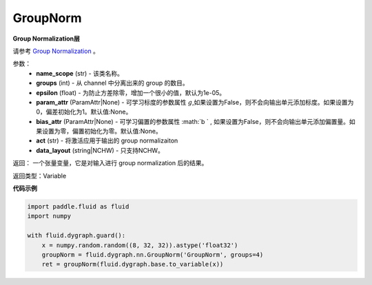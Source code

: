 .. _cn_api_fluid_dygraph_GroupNorm:

GroupNorm
-------------------------------

.. py:class:: paddle.fluid.dygraph.GroupNorm(name_scope, groups, epsilon=1e-05, param_attr=None, bias_attr=None, act=None, data_layout='NCHW')

**Group Normalization层**

请参考 `Group Normalization <https://arxiv.org/abs/1803.08494>`_ 。

参数：
    - **name_scope** (str) - 该类名称。
    - **groups** (int) - 从 channel 中分离出来的 group 的数目。
    - **epsilon** (float) - 为防止方差除零，增加一个很小的值，默认为1e-05。
    - **param_attr** (ParamAttr|None)  - 可学习标度的参数属性 :math:`g`,如果设置为False，则不会向输出单元添加标度。如果设置为0，偏差初始化为1。默认值:None。
    - **bias_attr** (ParamAttr|None) - 可学习偏置的参数属性 :math:`b ` , 如果设置为False，则不会向输出单元添加偏置量。如果设置为零，偏置初始化为零。默认值:None。
    - **act** (str) - 将激活应用于输出的 group normalizaiton
    - **data_layout** (string|NCHW) - 只支持NCHW。

返回： 一个张量变量，它是对输入进行 group normalization 后的结果。

返回类型：Variable


**代码示例**

..  code-block:: python

    import paddle.fluid as fluid
    import numpy

    with fluid.dygraph.guard():
        x = numpy.random.random((8, 32, 32)).astype('float32')
        groupNorm = fluid.dygraph.nn.GroupNorm('GroupNorm', groups=4)
        ret = groupNorm(fluid.dygraph.base.to_variable(x))






